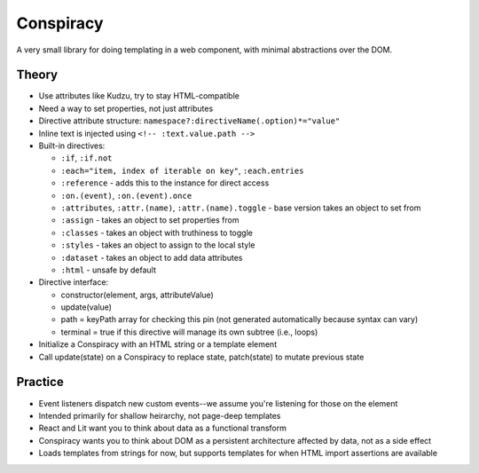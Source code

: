 Conspiracy
==========

A very small library for doing templating in a web component, with minimal abstractions over the DOM.

Theory
------

* Use attributes like Kudzu, try to stay HTML-compatible
* Need a way to set properties, not just attributes
* Directive attribute structure: ``namespace?:directiveName(.option)*="value"``
* Inline text is injected using ``<!-- :text.value.path -->``
* Built-in directives:

  - ``:if``, ``:if.not``
  - ``:each="item, index of iterable on key"``, ``:each.entries``
  - ``:reference`` - adds this to the instance for direct access
  - ``:on.(event)``, ``:on.(event).once``
  - ``:attributes``, ``:attr.(name)``, ``:attr.(name).toggle`` - base version takes an object to set from
  - ``:assign`` - takes an object to set properties from
  - ``:classes`` - takes an object with truthiness to toggle
  - ``:styles`` - takes an object to assign to the local style
  - ``:dataset`` - takes an object to add data attributes
  - ``:html`` - unsafe by default

* Directive interface:

  - constructor(element, args, attributeValue)
  - update(value)
  - path = keyPath array for checking this pin (not generated automatically because syntax can vary)
  - terminal = true if this directive will manage its own subtree (i.e., loops)

* Initialize a Conspiracy with an HTML string or a template element
* Call update(state) on a Conspiracy to replace state, patch(state) to mutate previous state

Practice
--------

* Event listeners dispatch new custom events--we assume you're listening for those on the element
* Intended primarily for shallow heirarchy, not page-deep templates
* React and Lit want you to think about data as a functional transform
* Conspiracy wants you to think about DOM as a persistent architecture affected by data, not as a side effect
* Loads templates from strings for now, but supports templates for when HTML import assertions are available